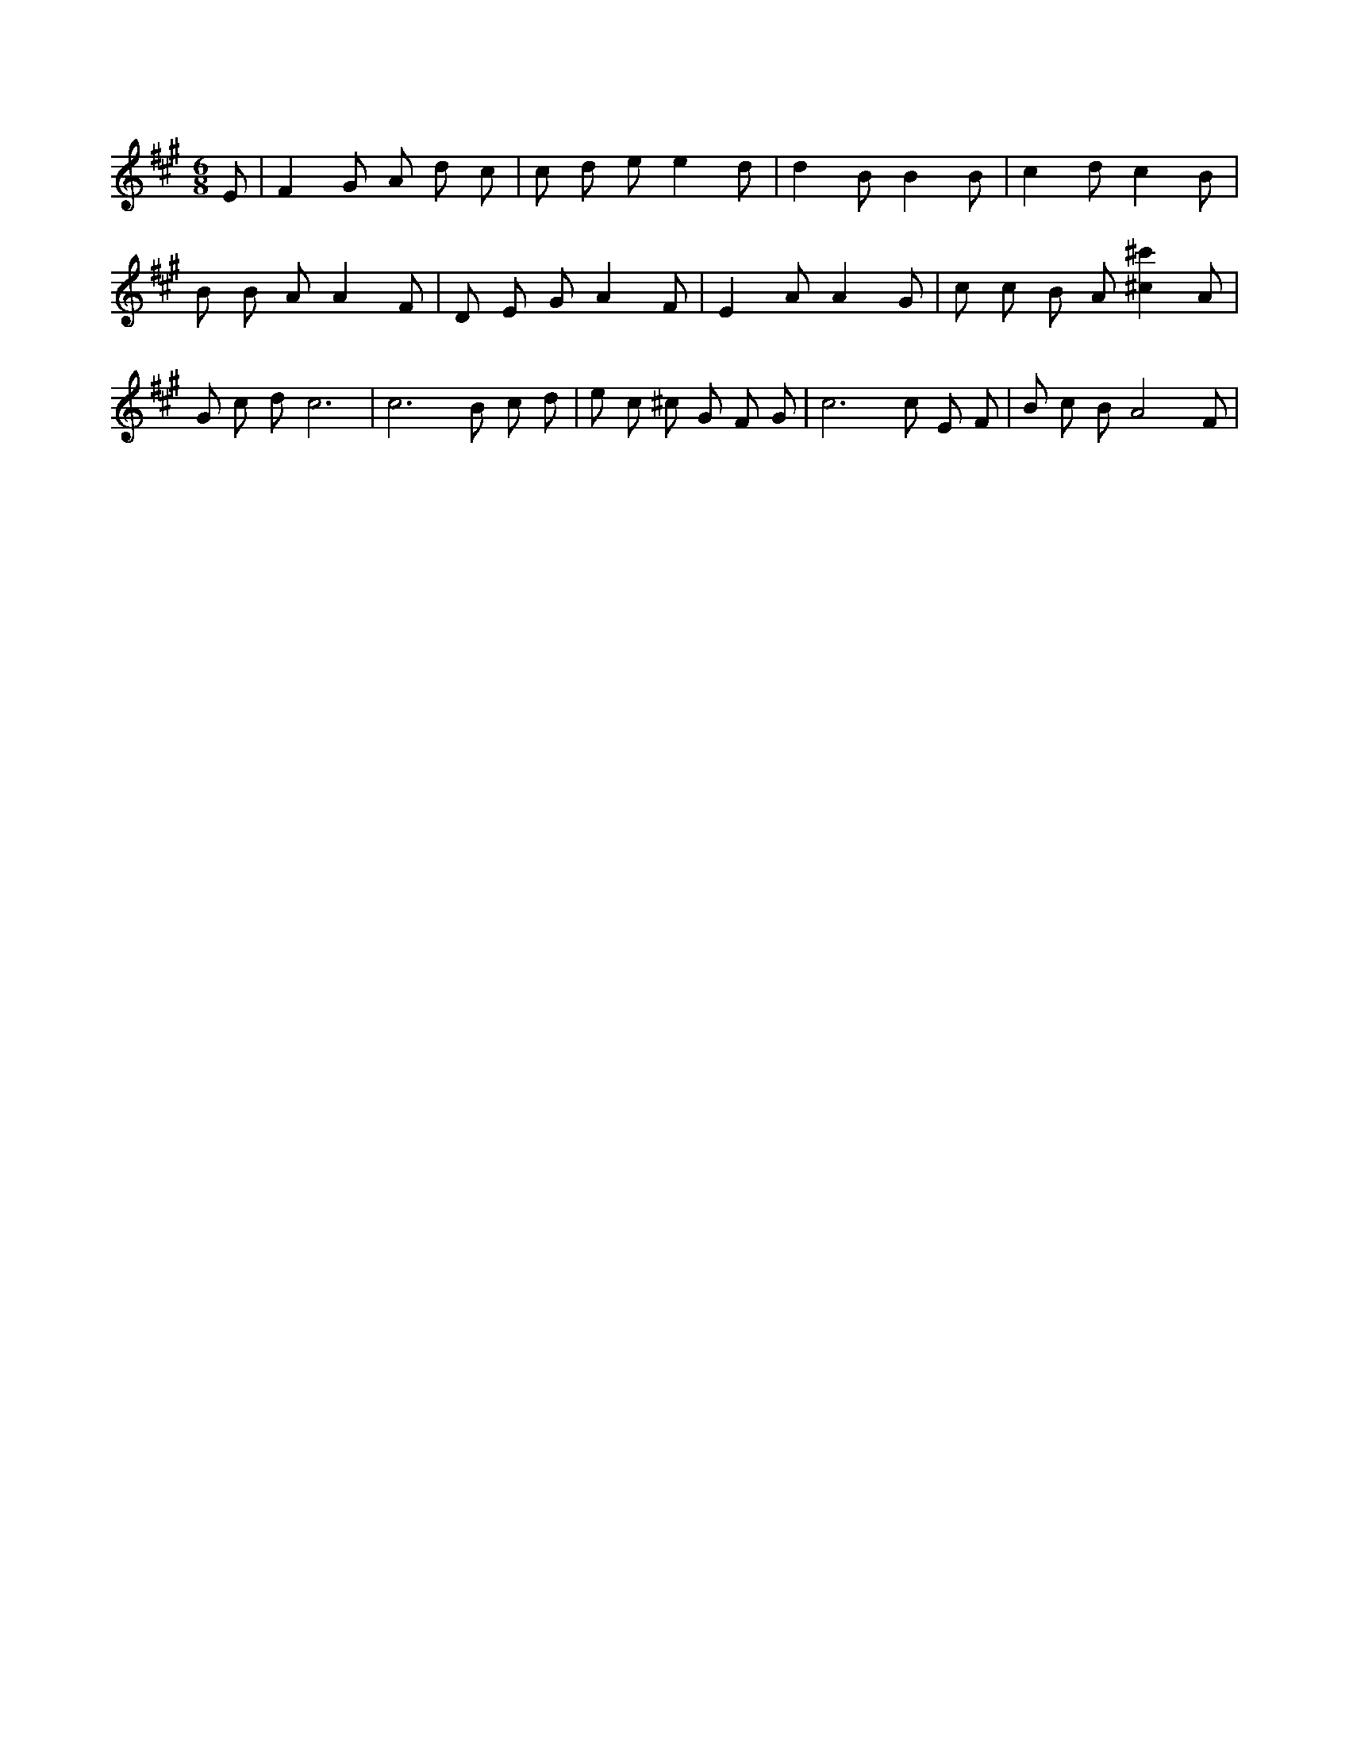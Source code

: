 X:56
L:1/4
M:6/8
K:AMaj
E/2 | F G/2 A/2 d/2 c/2 | c/2 d/2 e/2 e d/2 | d B/2 B B/2 | c d/2 c B/2 | B/2 B/2 A/2 A F/2 | D/2 E/2 G/2 A F/2 | E A/2 A G/2 | c/2 c/2 B/2 A/2 [^c^c'] A/2 | G/2 c/2 d/2 c3 /2 | c3 /2 B/2 c/2 d/2 | e/2 c/2 ^c/2 G/2 F/2 G/2 | c3 /2 c/2 E/2 F/2 | B/2 c/2 B/2 A2 F/2 |
